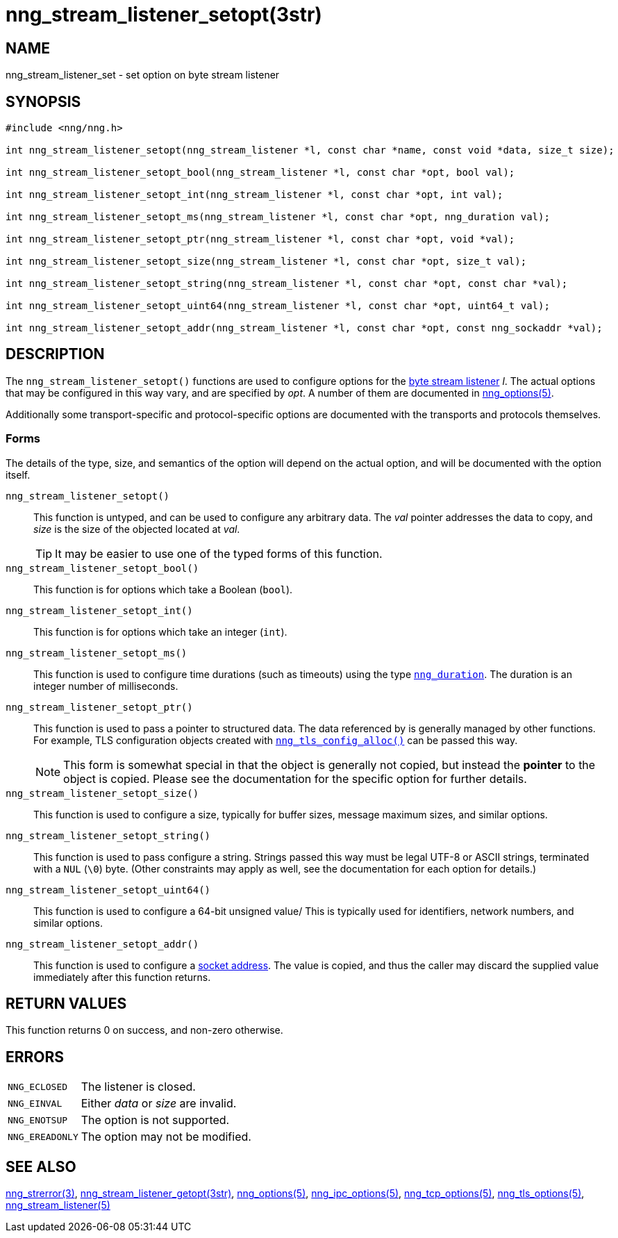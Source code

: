 = nng_stream_listener_setopt(3str)
//
// Copyright 2018 Staysail Systems, Inc. <info@staysail.tech>
// Copyright 2018 Capitar IT Group BV <info@capitar.com>
// Copyright 2019 Devolutions <info@devolutions.net>
//
// This document is supplied under the terms of the MIT License, a
// copy of which should be located in the distribution where this
// file was obtained (LICENSE.txt).  A copy of the license may also be
// found online at https://opensource.org/licenses/MIT.
//

== NAME

nng_stream_listener_set - set option on byte stream listener

== SYNOPSIS

[source, c]
----
#include <nng/nng.h>

int nng_stream_listener_setopt(nng_stream_listener *l, const char *name, const void *data, size_t size);

int nng_stream_listener_setopt_bool(nng_stream_listener *l, const char *opt, bool val);

int nng_stream_listener_setopt_int(nng_stream_listener *l, const char *opt, int val);

int nng_stream_listener_setopt_ms(nng_stream_listener *l, const char *opt, nng_duration val);

int nng_stream_listener_setopt_ptr(nng_stream_listener *l, const char *opt, void *val);

int nng_stream_listener_setopt_size(nng_stream_listener *l, const char *opt, size_t val);

int nng_stream_listener_setopt_string(nng_stream_listener *l, const char *opt, const char *val);

int nng_stream_listener_setopt_uint64(nng_stream_listener *l, const char *opt, uint64_t val);

int nng_stream_listener_setopt_addr(nng_stream_listener *l, const char *opt, const nng_sockaddr *val);

----

== DESCRIPTION

The `nng_stream_listener_setopt()` functions are used to configure options for the
xref:nng_stream.5.adoc[byte stream listener] _l_.
The actual options that may be configured in this way vary, and are
specified by _opt_.
A number of them are documented in
xref:nng_options.5.adoc[nng_options(5)].

Additionally some transport-specific and protocol-specific options are
documented with the transports and protocols themselves.

=== Forms

The details of the type, size, and semantics of the option will depend
on the actual option, and will be documented with the option itself.

`nng_stream_listener_setopt()`::
This function is untyped, and can be used to configure any arbitrary data.
The _val_ pointer addresses the data to copy, and _size_ is the
size of the objected located at _val_.
+
TIP: It may be easier to use one of the typed forms of this function.

`nng_stream_listener_setopt_bool()`::
This function is for options which take a Boolean (`bool`).

`nng_stream_listener_setopt_int()`::
This function is for options which take an integer (`int`).

`nng_stream_listener_setopt_ms()`::
This function is used to configure time durations (such as timeouts) using
the type
xref:nng_duration.5.adoc[`nng_duration`].
The duration is an integer number of milliseconds.

`nng_stream_listener_setopt_ptr()`::
This function is used to pass a pointer to structured data.
The data referenced by is generally managed by other functions.
For example, TLS configuration objects created with
xref:nng_tls_config.3tls.adoc[`nng_tls_config_alloc()`]
can be passed this way.
+
NOTE: This form is somewhat special in that the object is generally
not copied, but instead the *pointer* to the object is copied.
Please see the documentation for the specific option for further details.

`nng_stream_listener_setopt_size()`::
This function is used to configure a size, typically for buffer sizes,
message maximum sizes, and similar options.

`nng_stream_listener_setopt_string()`::
This function is used to pass configure a string.
Strings passed this way must be legal UTF-8 or ASCII strings, terminated
with a `NUL` (`\0`) byte.
(Other constraints may apply as well, see the documentation for each option
for details.)

`nng_stream_listener_setopt_uint64()`::
This function is used to configure a 64-bit unsigned value/
This is typically used for identifiers, network numbers,
and similar options.

`nng_stream_listener_setopt_addr()`::
This function is used to configure a
xref:nng_sockaddr.5.adoc[socket address].
The value is copied, and thus the caller may discard the supplied
value immediately after this function returns.

== RETURN VALUES

This function returns 0 on success, and non-zero otherwise.

== ERRORS

[horizontal]
`NNG_ECLOSED`:: The listener is closed.
`NNG_EINVAL`:: Either _data_ or _size_ are invalid.
`NNG_ENOTSUP`:: The option is not supported.
`NNG_EREADONLY`:: The option may not be modified.

== SEE ALSO

[.text-left]
xref:nng_strerror.3.adoc[nng_strerror(3)],
xref:nng_stream_listener_getopt.3str.adoc[nng_stream_listener_getopt(3str)],
xref:nng_options.5.adoc[nng_options(5)],
xref:nng_ipc_options.5.adoc[nng_ipc_options(5)],
xref:nng_tcp_options.5.adoc[nng_tcp_options(5)],
xref:nng_tls_options.5.adoc[nng_tls_options(5)],
xref:nng_stream_listener.5.adoc[nng_stream_listener(5)]
